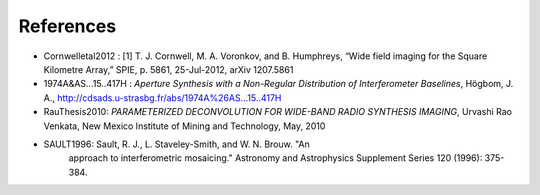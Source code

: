 .. References


References
**********

* Cornwelletal2012 : [1] T. J. Cornwell, M. A. Voronkov, and B. Humphreys,
  “Wide field imaging for the Square Kilometre Array,” SPIE, p. 5861, 25-Jul-2012, arXiv 1207.5861

* 1974A&AS...15..417H : *Aperture Synthesis with a Non-Regular
  Distribution of Interferometer Baselines*, Högbom, J. A.,
  http://cdsads.u-strasbg.fr/abs/1974A%26AS...15..417H

* RauThesis2010: *PARAMETERIZED DECONVOLUTION FOR WIDE-BAND RADIO
  SYNTHESIS IMAGING*, Urvashi Rao Venkata, New Mexico Institute of
  Mining and Technology, May, 2010

* SAULT1996: Sault, R. J., L. Staveley-Smith, and W. N. Brouw. "An
    approach to interferometric mosaicing." Astronomy and Astrophysics
    Supplement Series 120 (1996): 375-384.
